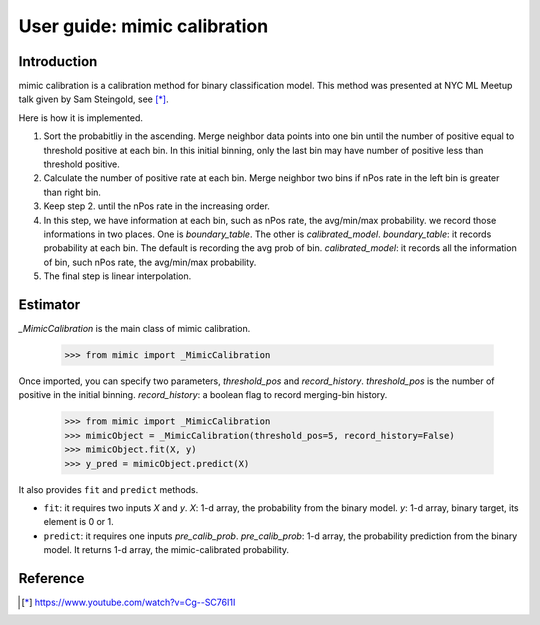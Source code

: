 .. title:: User guide : contents

.. _user_guide:

==================================================
User guide: mimic calibration
==================================================

Introduction
------------
mimic calibration is a calibration method for binary classification model.
This method was presented at NYC ML Meetup talk given by Sam Steingold, see [*]_.

Here is how it is implemented.

1. Sort the probabitliy in the ascending. Merge neighbor data points into
   one bin until the number of positive equal to threshold positive at each bin.
   In this initial binning, only the last bin may have number of positive less than threshold positive.
2. Calculate the number of positive rate at each bin. Merge neighbor two bins
   if nPos rate in the left bin is greater than right bin.
3. Keep step 2. until the nPos rate in the increasing order.
4. In this step, we have information at each bin, such as nPos rate, the avg/min/max probability.
   we record those informations in two places. One is `boundary_table`. The other is `calibrated_model`.                       `boundary_table`: it records probability at each bin. The default is recording the avg prob of bin.                         `calibrated_model`: it records all the information of bin, such nPos rate, the avg/min/max probability.
5. The final step is linear interpolation.


Estimator
---------
`_MimicCalibration` is the main class of mimic calibration.

    >>> from mimic import _MimicCalibration

Once imported, you can specify two parameters, `threshold_pos` and `record_history`.
`threshold_pos` is the number of positive in the initial binning.
`record_history`: a boolean flag to record merging-bin history.

    >>> from mimic import _MimicCalibration
    >>> mimicObject = _MimicCalibration(threshold_pos=5, record_history=False)
    >>> mimicObject.fit(X, y)
    >>> y_pred = mimicObject.predict(X)

It also provides ``fit`` and ``predict`` methods.

- ``fit``: it requires two inputs `X` and `y`.
  `X`: 1-d array, the probability from the binary model.
  `y`: 1-d array, binary target, its element is 0 or 1.

- ``predict``: it requires one inputs `pre_calib_prob`.
  `pre_calib_prob`: 1-d array, the probability prediction from the binary model.
  It returns 1-d array, the mimic-calibrated probability.

Reference
----------
.. [*] https://www.youtube.com/watch?v=Cg--SC76I1I
